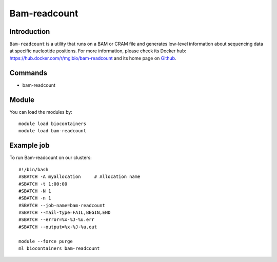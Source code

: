 .. _backbone-label:

Bam-readcount
==============================

Introduction
~~~~~~~~
``Bam-readcount`` is a utility that runs on a BAM or CRAM file and generates low-level information about sequencing data at specific nucleotide positions. For more information, please check its Docker hub: https://hub.docker.com/r/mgibio/bam-readcount and its home page on `Github`_.

Commands
~~~~~~~
- bam-readcount

Module
~~~~~~~~
You can load the modules by::
    
    module load biocontainers
    module load bam-readcount

Example job
~~~~~
To run Bam-readcount on our clusters::

    #!/bin/bash
    #SBATCH -A myallocation     # Allocation name 
    #SBATCH -t 1:00:00
    #SBATCH -N 1
    #SBATCH -n 1
    #SBATCH --job-name=bam-readcount
    #SBATCH --mail-type=FAIL,BEGIN,END
    #SBATCH --error=%x-%J-%u.err
    #SBATCH --output=%x-%J-%u.out

    module --force purge
    ml biocontainers bam-readcount

.. _Github: https://github.com/genome/bam-readcount

